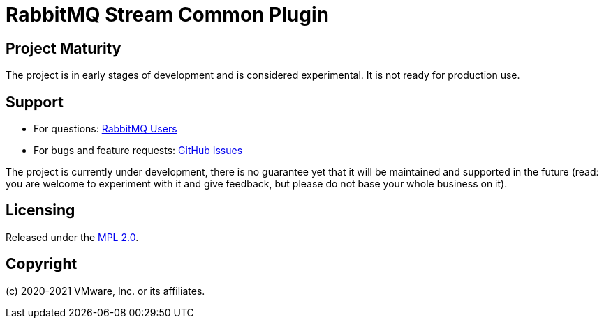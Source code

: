 = RabbitMQ Stream Common Plugin

== Project Maturity

The project is in early stages of development and is considered experimental.
It is not ready for production use.

== Support

* For questions: https://groups.google.com/forum/#!forum/rabbitmq-users[RabbitMQ Users]
* For bugs and feature requests: https://github.com/rabbitmq/rabbitmq-server/issues[GitHub Issues]

The project is currently under development, there is no guarantee yet that it will be maintained and supported
in the future (read: you are welcome to experiment with it and give feedback, but please do not base
your whole business on it).

== Licensing

Released under the link:LICENSE-MPL-RabbitMQ[MPL 2.0].

== Copyright

(c) 2020-2021 VMware, Inc. or its affiliates.